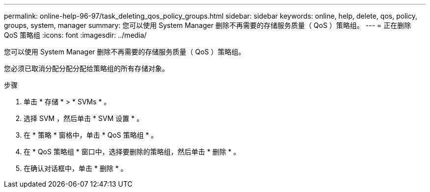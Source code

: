 ---
permalink: online-help-96-97/task_deleting_qos_policy_groups.html 
sidebar: sidebar 
keywords: online, help, delete, qos, policy, groups, system, manager 
summary: 您可以使用 System Manager 删除不再需要的存储服务质量（ QoS ）策略组。 
---
= 正在删除 QoS 策略组
:icons: font
:imagesdir: ../media/


[role="lead"]
您可以使用 System Manager 删除不再需要的存储服务质量（ QoS ）策略组。

您必须已取消分配分配分配给策略组的所有存储对象。

.步骤
. 单击 * 存储 * > * SVMs * 。
. 选择 SVM ，然后单击 * SVM 设置 * 。
. 在 * 策略 * 窗格中，单击 * QoS 策略组 * 。
. 在 * QoS 策略组 * 窗口中，选择要删除的策略组，然后单击 * 删除 * 。
. 在确认对话框中，单击 * 删除 * 。

